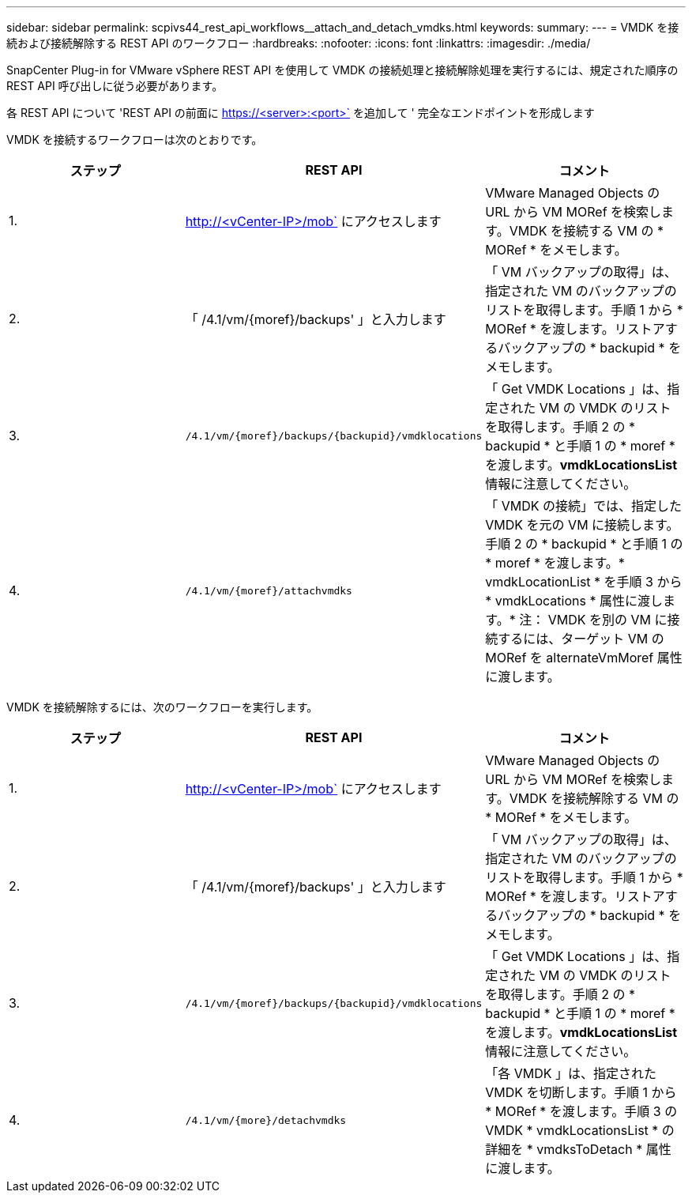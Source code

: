 ---
sidebar: sidebar 
permalink: scpivs44_rest_api_workflows__attach_and_detach_vmdks.html 
keywords:  
summary:  
---
= VMDK を接続および接続解除する REST API のワークフロー
:hardbreaks:
:nofooter: 
:icons: font
:linkattrs: 
:imagesdir: ./media/


[role="lead"]
SnapCenter Plug-in for VMware vSphere REST API を使用して VMDK の接続処理と接続解除処理を実行するには、規定された順序の REST API 呼び出しに従う必要があります。

各 REST API について 'REST API の前面に https://<server>:<port>` を追加して ' 完全なエンドポイントを形成します

VMDK を接続するワークフローは次のとおりです。

|===
| ステップ | REST API | コメント 


| 1. | http://<vCenter-IP>/mob` にアクセスします | VMware Managed Objects の URL から VM MORef を検索します。VMDK を接続する VM の * MORef * をメモします。 


| 2. | 「 /4.1/vm/{moref}/backups' 」と入力します | 「 VM バックアップの取得」は、指定された VM のバックアップのリストを取得します。手順 1 から * MORef * を渡します。リストアするバックアップの * backupid * をメモします。 


| 3. | `/4.1/vm/{moref}/backups/{backupid}/vmdklocations` | 「 Get VMDK Locations 」は、指定された VM の VMDK のリストを取得します。手順 2 の * backupid * と手順 1 の * moref * を渡します。*vmdkLocationsList* 情報に注意してください。 


| 4. | `/4.1/vm/{moref}/attachvmdks` | 「 VMDK の接続」では、指定した VMDK を元の VM に接続します。手順 2 の * backupid * と手順 1 の * moref * を渡します。* vmdkLocationList * を手順 3 から * vmdkLocations * 属性に渡します。* 注： VMDK を別の VM に接続するには、ターゲット VM の MORef を alternateVmMoref 属性に渡します。 
|===
VMDK を接続解除するには、次のワークフローを実行します。

|===
| ステップ | REST API | コメント 


| 1. | http://<vCenter-IP>/mob` にアクセスします | VMware Managed Objects の URL から VM MORef を検索します。VMDK を接続解除する VM の * MORef * をメモします。 


| 2. | 「 /4.1/vm/{moref}/backups' 」と入力します | 「 VM バックアップの取得」は、指定された VM のバックアップのリストを取得します。手順 1 から * MORef * を渡します。リストアするバックアップの * backupid * をメモします。 


| 3. | `/4.1/vm/{moref}/backups/{backupid}/vmdklocations` | 「 Get VMDK Locations 」は、指定された VM の VMDK のリストを取得します。手順 2 の * backupid * と手順 1 の * moref * を渡します。*vmdkLocationsList* 情報に注意してください。 


| 4. | `/4.1/vm/{more}/detachvmdks` | 「各 VMDK 」は、指定された VMDK を切断します。手順 1 から * MORef * を渡します。手順 3 の VMDK * vmdkLocationsList * の詳細を * vmdksToDetach * 属性に渡します。 
|===